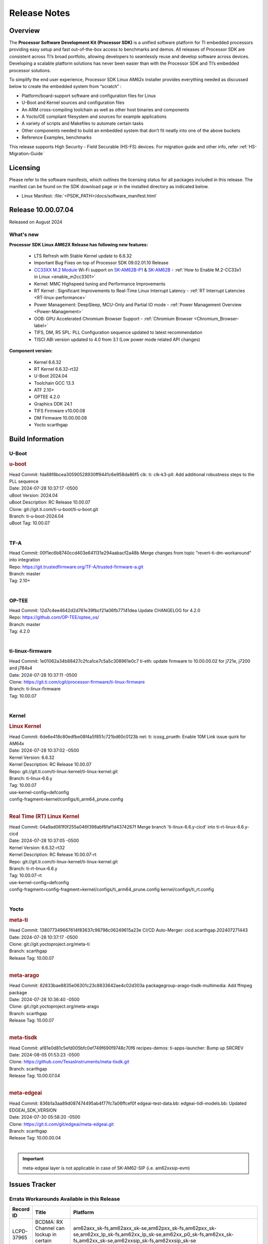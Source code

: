 .. _Release-note-label:

#############
Release Notes
#############

Overview
========

The **Processor Software Development Kit (Processor SDK)** is a unified software platform for TI embedded processors
providing easy setup and fast out-of-the-box access to benchmarks and demos.  All releases of Processor SDK are
consistent across TI’s broad portfolio, allowing developers to seamlessly reuse and develop software across devices.
Developing a scalable platform solutions has never been easier than with the Processor SDK and TI’s embedded processor
solutions.

To simplify the end user experience, Processor SDK Linux AM62x installer provides everything needed as discussed below
to create the embedded system from “scratch” :

-  Platform/board-support software and configuration files for Linux
-  U-Boot and Kernel sources and configuration files
-  An ARM cross-compiling toolchain as well as other host binaries and components
-  A Yocto/OE compliant filesystem and sources for example applications
-  A variety of scripts and Makefiles to automate certain tasks
-  Other components needed to build an embedded system that don’t fit neatly into one of the above buckets
-  Reference Examples, benchmarks

This release supports High Security - Field Securable (HS-FS) devices. For migration guide and other info, refer :ref:`HS-Migration-Guide`

Licensing
=========

Please refer to the software manifests, which outlines the licensing
status for all packages included in this release. The manifest can be
found on the SDK download page or in the installed directory as indicated below.

-  Linux Manifest:  :file:`<PSDK_PATH>/docs/software_manifest.html`

Release 10.00.07.04
===================

Released on August 2024

What's new
----------

**Processor SDK Linux AM62X Release has following new features:**

  - LTS Refresh with Stable Kernel update to 6.6.32
  - Important Bug Fixes on top of Processor SDK 09.02.01.10 Release
  - `CC33XX M.2 Module <https://www.ti.com/tool/M2-CC3351>`__ Wi-Fi support on `SK-AM62B-P1 <https://www.ti.com/tool/SK-AM62B-P1>`__ & `SK-AM62B <https://www.ti.com/tool/SK-AM62B>`__ - :ref:`How to Enable M.2-CC33x1 in Linux <enable_m2cc3301>`
  - Kernel: MMC Highspeed tuning and Performance Improvements
  - RT Kernel : Significant Improvements to Real-Time Linux Interrupt Latency - :ref:`RT Interrupt Latencies <RT-linux-performance>`
  - Power Management: DeepSleep, MCU-Only and Partial IO mode - :ref:`Power Management Overview <Power-Management>`
  - OOB: GPU Accelerated Chromium Browser Support - :ref:`Chromium Browser <Chromium_Browser-label>`
  - TIFS, DM, R5 SPL: PLL Configuration sequence updated to latest recommendation
  - TISCI ABI version updated to 4.0 from 3.1 (Low power mode related API changes)


**Component version:**

  - Kernel 6.6.32
  - RT Kernel 6.6.32-rt32
  - U-Boot 2024.04
  - Toolchain GCC 13.3
  - ATF 2.10+
  - OPTEE 4.2.0
  - Graphics DDK 24.1
  - TIFS Firmware v10.00.08
  - DM Firmware 10.00.00.08
  - Yocto scarthgap


Build Information
=================

.. _u-boot-release-notes:

U-Boot
------

.. rubric:: u-boot
   :name: u-boot

| Head Commit: fda88f8bcea30590528930ff9441c6e958da86f5 clk: ti: clk-k3-pll: Add additional robustness steps to the PLL sequence
| Date: 2024-07-28 10:37:17 -0500
| uBoot Version: 2024.04
| uBoot Description: RC Release 10.00.07
| Clone: git://git.ti.com/ti-u-boot/ti-u-boot.git
| Branch: ti-u-boot-2024.04
| uBoot Tag: 10.00.07
|

.. _tf-a-release-notes:

TF-A
----
| Head Commit: 00f1ec6b8740ccd403e641131e294aabacf2a48b Merge changes from topic "revert-ti-dm-workaround" into integration
| Repo: https://git.trustedfirmware.org/TF-A/trusted-firmware-a.git
| Branch: master
| Tag: 2.10+
|

.. _optee-release-notes:

OP-TEE
------
| Head Commit: 12d7c4ee4642d2d761e39fbcf21a06fb77141dea Update CHANGELOG for 4.2.0
| Repo: https://github.com/OP-TEE/optee_os/
| Branch: master
| Tag: 4.2.0
|

.. _ti-linux-fw-release-notes:

ti-linux-firmware
-----------------
| Head Commit: 1e01062a34b88427c2fca1ce7c5a5c308961e0c7 ti-eth: update firmware to 10.00.00.02 for j721e, j7200 and j784s4
| Date: 2024-07-28 10:37:11 -0500
| Clone: https://git.ti.com/cgit/processor-firmware/ti-linux-firmware
| Branch: ti-linux-firmware
| Tag: 10.00.07
|

Kernel
------
.. rubric:: Linux Kernel
   :name: linux-kernel

| Head Commit: 6de6e418c80edfbe08f4a5f851c721bd60c0123b net: ti: icssg_prueth: Enable 10M Link issue quirk for AM64x
| Date: 2024-07-28 10:37:02 -0500
| Kernel Version: 6.6.32
| Kernel Description: RC Release 10.00.07

| Repo: git://git.ti.com/ti-linux-kernel/ti-linux-kernel.git
| Branch: ti-linux-6.6.y
| Tag: 10.00.07
| use-kernel-config=defconfig
| config-fragment=kernel/configs/ti_arm64_prune.config
|


.. rubric:: Real Time (RT) Linux Kernel
   :name: real-time-rt-linux-kernel

| Head Commit: 04a9ad081f0f255a046f398abf6faf1d4374267f Merge branch 'ti-linux-6.6.y-cicd' into ti-rt-linux-6.6.y-cicd
| Date: 2024-07-28 10:37:05 -0500
| Kernel Version: 6.6.32-rt32
| Kernel Description: RC Release 10.00.07-rt

| Repo: git://git.ti.com/ti-linux-kernel/ti-linux-kernel.git
| Branch: ti-rt-linux-6.6.y
| Tag: 10.00.07-rt
| use-kernel-config=defconfig
| config-fragment=config-fragment=kernel/configs/ti_arm64_prune.config kernel/configs/ti_rt.config
|


Yocto
-----
.. rubric:: meta-ti
   :name: meta-ti

| Head Commit: 138077349667614f83637c98798c06249615a23e CI/CD Auto-Merger: cicd.scarthgap.202407271443
| Date: 2024-07-28 10:37:17 -0500

| Clone: git://git.yoctoproject.org/meta-ti
| Branch: scarthgap
| Release Tag: 10.00.07
|

.. rubric:: meta-arago
   :name: meta-arago

| Head Commit: 82833bae8835e06301c23c8833642ae4c02d303a packagegroup-arago-tisdk-multimedia: Add ffmpeg package
| Date: 2024-07-28 10:36:40 -0500

| Clone: git://git.yoctoproject.org/meta-arago
| Branch: scarthgap
| Release Tag: 10.00.07
|

.. rubric:: meta-tisdk
   :name: meta-tisdk

| Head Commit: af81e0d81c5efd005bfc0ef749f690f9748c70f6 recipes-demos: ti-apps-launcher: Bump up SRCREV
| Date: 2024-08-05 01:53:23 -0500

| Clone: https://github.com/TexasInstruments/meta-tisdk.git
| Branch: scarthgap
| Release Tag: 10.00.07.04
|

.. rubric:: meta-edgeai
   :name: meta-edgeai

| Head Commit: 836b1a3aa89d087474495ab4f77fc7a06ffcef0f edgeai-test-data.bb: edgeai-tidl-models.bb: Updated EDGEAI_SDK_VERSION
| Date: 2024-07-30 05:58:20 -0500

| Clone: https://git.ti.com/git/edgeai/meta-edgeai.git
| Branch: scarthgap
| Release Tag: 10.00.00.04
|

.. important::

    meta-edgeai layer is not applicable in case of SK-AM62-SIP (i.e. am62xxsip-evm)

Issues Tracker
==============

Errata Workarounds Available in this Release
--------------------------------------------
.. csv-table::
   :header: "Record ID", "Title", "Platform"
   :widths: 15, 30, 150

   "LCPD-37965","BCDMA: RX Channel can lockup in certain scenarios","am62axx_sk-fs,am62axx_sk-se,am62pxx_sk-fs,am62pxx_sk-se,am62xx_lp_sk-fs,am62xx_lp_sk-se,am62xx_p0_sk-fs,am62xx_sk-fs,am62xx_sk-se,am62xxsip_sk-fs,am62xxsip_sk-se"
   "LCPD-37081","SNPS: USB2 PHY locks up due to short suspend","am62axx_sk-fs,am62pxx_sk-fs,am62xx_lp_sk-fs,am62xxsip_sk-fs"
   "LCPD-27887","i2327: RTC: Hardware wakeup event limitation","am62xx-sk,am62xx_sk-fs,am62xxsip_sk-fs,am62xxsip_sk-se"
   "LCPD-27886","USART: Erroneous clear/trigger of timeout interrupt","am62axx_sk-fs,am62xx-sk,am62xxsip_sk-fs,am62xxsip_sk-se,am64xx-evm,j7200-evm,j721e-idk-gw,j784s4-evm,j784s4-hsevm"

|

.. _known-issues:

Known Issues
------------
.. csv-table::
   :header: "Record ID", "Title", "Platform", "Workaround"
   :widths: 5, 10, 60, 25

   "LCPD-38689","Linux benchmarks: add context to Boot-time measurement","am62axx_sk-fs,am62pxx_sk-fs,am62xx_lp_sk-fs,am64xx-evm,am654x-evm",""
   "LCPD-38688","RT Linux benchmarks: add histogram for cyclic test","am62axx_sk-fs,am62pxx_sk-fs,am62xx_lp_sk-fs,am62xx_sk-fs,am64xx-evm",""
   "LCPD-38687","LPM: TI SCI: debug prints during suspend print wrong CPU device for max latency set","am62axx_sk-fs,am62axx_sk-se,am62xx_lp_sk-fs,am62xx_lp_sk-se,am62xx_sk-fs,am62xx_sk-se",""
   "LCPD-38670","misleading GPMC message in kernel log","am62xx_lp_sk-fs,am62xx_lp_sk-se",""
   "LCPD-38669","PHY configs not restored afer suspend-resume","am62xx_lp_sk-fs,am62axx_sk-fs","Checkout to tag: 10.00.08 (https://git.ti.com/cgit/ti-linux-kernel/ti-linux-kernel/commit/?h=ti-linux-6.6.y-cicd&id=db88712931433e92a5f73cec57c82c5c7ebee593) or Apply the following 3 commits: 'c3c859de6142 spi: cadence-quadspi: Define cqspi_phy_set_dll_master', 'e64d4d321e85 spi: cadence-quadspi: Store phy_setting in flash private data', '6b5642d52397 spi: cadence-quadspi: Move restore_context to runtime_resume'"
   "LCPD-38662","rcu_preempt self-detected stall on CPU","am62axx_sk-fs,am62pxx_sk-fs,am62xx_lp_sk-fs,am62xx_sk-fs,am62xxsip_sk-fs,j721e-idk-gw,j721s2-evm",""
   "LCPD-38660","AM62*: CAN: mcu_mcan0 regression","am62xx_lp_sk-fs,am62xx_lp_sk-se,am62xx_sk-fs,am62xx_sk-se,am62xxsip_sk-fs,am62xxsip_sk-se",""
   "LCPD-38626","PRU needed in DTS for AM62x-lp for IPC PRU Echo Test","am62xx_lp_sk-fs",""
   "LCPD-38619","Documentation: kernel:  Update How_to_Check_Device_Tree_Info section","am62axx_sk-fs,am62axx_sk-se,am62pxx_sk-fs,am62pxx_sk-se,am62xx_lp_sk-fs,am62xx_lp_sk-se,am62xx_sk-fs,am62xx_sk-se,am62xxsip_sk-fs,am62xxsip_sk-se,am64xx-evm,beagleplay-gp",""
   "LCPD-38617","Documentation: IPC_AM62x:  Remove references of am62-main-r5f0_0-fw","am62xx_lp_sk-fs,am62xx_sk-fs",""
   "LCPD-38528","Documentation: IPC:  Update 6.1.y links to 6.6.y","am62pxx_sk-fs,am62xx_sk-fs,j722s_evm-fs",""
   "LCPD-38525","U-Boot packages Encryption key (custMpk.key) as replica of the Signing key (custMpk.pem)","am62pxx_sk-se,am62xx_lp_sk-se,am62xx_sk-se,am64xx-evm,am64xx-hsevm",""
   "LCPD-38373","Linux: AM62 USB interoperability broken as LPM is enabled","am62xx_sk-fs,am62xx_sk-se",""
   "LCPD-38370","Random data mismatch for reading from eMMC RPMB","am62xx_sk-fs",""
   "LCPD-38313","beagleplay: TI IPC is missing in SDK 10.0","beagleplay-gp",""
   "LCPD-38252","Remove warning about graceful shutdown not supported","am62axx_sk-fs,am62pxx_sk-fs,am62xx_sk-fs,am64xx-evm",""
   "LCPD-38243","beagleplay: davinci-mcasp warning spam on boot logs","beagleplay-gp",""
   "LCPD-38194","incorrect PRUSS clock ID in device tree","am62xx_lp_sk-fs,am62xx_lp_sk-se,am62xx_p0_sk-fs,am62xx_sk-fs,am62xx_sk-se,am62xxsip_sk-fs,am62xxsip_sk-se",""
   "LCPD-38133","IPC_S_FUNC_PRU_ECHO functional test failures","am335x-evm,am43xx-gpevm,am62xx_lp_sk-fs,am62xx_sk-fs,am62xxsip_sk-fs,am64xx-hsevm,am654x-idk",""
   "LCPD-38127","Deep Sleep GPIO Retention","am62xx_lp_sk-fs,am62xx_sk-fs",""
   "LCPD-38100","AM62x: sa2ul: Selftest failure","am62xx_sk-fs",""
   "LCPD-38097","am62 Boot Failure","am62xx_lp_sk-fs,am62xx_lp_sk-se,am62xx_p0_sk-fs,am62xx_sk-fs,am62xx_sk-se,am62xxsip_sk-fs,am62xxsip_sk-se",""
   "LCPD-38074","Add Timer PWM documentation and other infrastructure as needed","am62axx_sk-fs,am62pxx_sk-fs,am62xx_lp_sk-fs,am62xx_sk-fs",""
   "LCPD-38040","mailbox tests marked as passing, but seem to actually fail","am62axx_sk-fs,am62pxx_sk-fs,am62xx_lp_sk-fs,am64xx-evm",""
   "LCPD-38039","Spinlock tests marked as passing, but seem to actually fail","am62axx_sk-fs,am62pxx_sk-fs,am62xx_lp_sk-fs,am64xx-evm",""
   "LCPD-38005","GPMC NAND driver runtime_pm support","am62axx_sk-fs,am62axx_sk-se,am62pxx_sk-fs,am62pxx_sk-se,am62xx_lp_sk-fs,am62xx_lp_sk-se,am62xx_sk-fs,am62xx_sk-se",""
   "LCPD-38004","serial NAND driver runtime_pm support","am62axx_sk-fs,am62axx_sk-se,am62pxx_sk-fs,am62pxx_sk-se,am62xx_lp_sk-fs,am62xx_lp_sk-se,am62xx_sk-fs,am62xx_sk-se",""
   "LCPD-37998","rpmsg_zerocopy MCU+ projects have outdated CCS files","am62axx_sk-fs,am62xx_lp_sk-fs,am64xx_sk-fs",""
   "LCPD-37934","CAN: Dropped frames ","am62xx_lp_sk-fs,am62xx_lp_sk-se,am62xx_p0_sk-fs,am62xx_sk-fs,am62xx_sk-se,am62xxsip_sk-fs,am62xxsip_sk-se",""
   "LCPD-37920","ti-rpmsg-char should use the same toolchain as current Yocto build","am335x-evm,am335x-ice,am335x-sk,am437x-idk,am437x-sk,am43xx-gpevm,am571x-idk,am572x-idk,am574x-idk,am57xx-evm,am62axx_sk-fs,am62pxx_sk-fs,am62xx_lp_sk-fs,am62xx_sk-fs,am64xx-evm,am64xx_sk-fs,am654x-idk",""
   "LCPD-37838","8250_omap: incorrect handling of dma->rx_running flag","am335x-evm,am62xx_sk-fs",""
   "LCPD-37828","SPL: Use speedgrade info to choose the A53 clock values","am62axx_sk-fs,am62pxx_sk-fs,am62xx_sk-fs",""
   "LCPD-37750","SDK Documentation: Formatting: Spacing between Lines seems broken","am62axx_sk-fs,am62axx_sk-se,am62pxx_sk-fs,am62pxx_sk-se,am62xx_lp_sk-fs,am62xx_lp_sk-se,am62xxsip_sk-fs,am62xxsip_sk-se",""
   "LCPD-37653","AM62B/-P1 SK: i2c1/audio goes haywire when 2nd IO expander is added","am62xx_sk-fs,am62xx_sk-se",""
   "LCPD-37591","am62x-lp-fs : Power Suspend/Resume test failure  on automation platform over NFS","am62xx_lp_sk-fs",""
   "LCPD-37554","Update the AM625 DTS for AM62B-P1 board","am62xx_sk-fs",""
   "LCPD-37377","Doc: U-Boot: No documentation for OSPI NAND","am62axx_sk-fs,am62axx_sk-se,am62xx_lp_sk-fs",""
   "LCPD-37358","Eth: TCP bidir tests failing in CI ","am62xx_lp_sk-fs",""
   "LCPD-37342","cpufreq: schedutil: constant switch between CPU OPPs","am62axx_sk-fs,am62pxx_sk-fs,am62xx_lp_sk-fs,am62xx_sk-fs",""
   "LCPD-37321","suspend-to-RAM wakeup by plugging in USB device is not reliable","am62xx_lp_sk-fs",""
   "LCPD-37226","Update Ubuntu Host version in Linux documentation","am335x-evm,am335x-hsevm,am335x-ice,am335x-sk,am437x-idk,am437x-sk,am43xx-gpevm,am43xx-hsevm,am571x-idk,am572x-idk,am574x-hsidk,am574x-idk,am57xx-beagle-x15,am57xx-evm,am57xx-hsevm,am62axx_sk-fs,am62axx_sk-se,am62lxx_evm-fs,am62lxx_evm-se,am62pxx_sk-fs,am62pxx_sk-se,am62xx_lp_sk-fs,am62xx_lp_sk-se,am62xx_sk-fs,am62xx_sk-se,am62xxsip_sk-fs,am62xxsip_sk-se,am64xx-evm,am64xx-hsevm,am64xx-hssk,am654x-evm,am654x-hsevm,am654x-idk,beagleplay-gp",""
   "LCPD-37210","MMC driver runtime_pm support","am62axx_sk-fs,am62axx_sk-se,am62pxx_sk-fs,am62pxx_sk-se,am62xx_lp_sk-fs,am62xx_lp_sk-se,am62xx_sk-fs,am62xx_sk-se",""
   "LCPD-37209","USB driver runtime_pm support","am62axx_sk-fs,am62axx_sk-se,am62xx_lp_sk-fs,am62xx_lp_sk-se,am62xx_sk-fs,am62xx_sk-se",""
   "LCPD-37208","CPSW driver runtime_pm support","am62axx_sk-fs,am62axx_sk-se,am62xx_lp_sk-fs,am62xx_lp_sk-se,am62xx_sk-fs,am62xx_sk-se",""
   "LCPD-37126","AM62x HS-FS resume failing","am62xx_sk-fs",""
   "LCPD-37076","Suspend/resume locks up due to OP-TEE RNG","beagleplay-gp",""
   "LCPD-37064","Linux kernel crash observed while booting from EMMC","am62xx_sk-fs",""
   "LCPD-37053","AM62x: Deep Sleep: tidss Timeout waiting for framedone on crtc 1","am62xx_sk-fs,am62xx_sk-se",""
   "LCPD-36993","U-Boot: lpddr4.c: Error handling missing failure cases","am62axx_sk-fs,am62axx_sk-se,am62lxx-vlab,am62lxx-zebu,am62lxx_evm-fs,am62lxx_evm-se,am62pxx-zebu,am62pxx_sk-fs,am62pxx_sk-se,am62xx_lp_sk-fs,am62xx_lp_sk-se,am62xx_p0_sk-fs,am62xx_sk-fs,am62xx_sk-se,am62xxsip_sk-fs,am62xxsip_sk-se,am64xx-evm,am64xx-hsevm,am64xx-hssk,am64xx_evm-se,am64xx_sk-fs,am64xx_sk-se,am654x-evm,am654x-hsevm,am654x-idk,am68_sk-fs,am69_sk-fs,bbai,bbai64-gp,beaglebone,beagleplay-gp,j7200-evm,j7200-hsevm,j721e-evm-ivi,j721e-hsevm,j721e-idk-gw,j721e-sk,j721s2-evm,j721s2-hsevm,j721s2_evm-fs,j721s2_evm-se,j722s_evm-fs,j784s4-evm,j784s4-hsevm,J784S4_BASESIM",""
   "LCPD-36978","AM62xSiP: DeepSleep: Suspend-Resume not working","am62xxsip_sk-fs,am62xxsip_sk-se",""
   "LCPD-36950","crypto openssl performance test fail","am62axx_sk-fs,am62pxx_sk-fs,am62xx_sk-fs",""
   "LCPD-36925","am62xx-lp-sk: power down from automation interface behaves differently between U-Boot and kernel","am62xx_lp_sk-fs,am62xx_lp_sk-se",""
   "LCPD-36918","meta-arago: Matrix GUI  change caused : runLmDDRBandwidth.sh failure","am62xx_lp_sk-fs,am62xx_sk-fs,am62xxsip_sk-fs",""
   "LCPD-36820","USB DFU: OSPI boot failure","am62xxsip_sk-fs",""
   "LCPD-36812","RTC: tests fail","am62xx_sk-fs,am62xx_sk-se,am62xxsip_sk-fs,am62xxsip_sk-se",""
   "LCPD-36805","ETHERNET boot test fail incorrect configuration","am62xx_sk-fs,am62xx_sk-se,am62xxsip_sk-fs,am62xxsip_sk-se",""
   "LCPD-36804","IPC performance test fail - modprobe fails","am62xx_sk-fs,am62xx_sk-se,am62xxsip_sk-fs,am62xxsip_sk-se,am64xx-evm,am64xx-hsevm,am64xx-hssk,am64xx_evm-se,am64xx_sk-fs,am64xx_sk-se",""
   "LCPD-36803","USBDEV:  test case fail - USB devices not enumerated","am62xx_lp_sk-fs,am62xx_lp_sk-se,am62xx_sk-fs,am62xx_sk-se,am62xxsip_sk-fs,am62xxsip_sk-se",""
   "LCPD-36575","AM62Q: AM62A: OSPI:  tuning fails at certain PVTs","am62axx_sk-fs,am62axx_sk-se,am62xx_lp_sk-fs,am62xx_lp_sk-se",""
   "LCPD-36524","AM62x: sa2ul doesn't work after deepsleep","am62xx_sk-fs",""
   "LCPD-36462","ti-u-boot:AM62x SK: Update ITAP/OTAP values in device tree ","am62xx_lp_sk-fs,am62xx_sk-fs,am62xx_sk-se",""
   "LCPD-36457","am62xx-sk: DHCP, tftp occasionally fail when bothe network interfaces are connected","am62xx_sk-fs",""
   "LCPD-36436","ti-linux:AM62x SK: Update ITAP/OTAP values in device tree ","am62xx_lp_sk-fs,am62xx_sk-fs,am62xx_sk-se",""
   "LCPD-36423","am62sip: uboot: fdt memory region failed ","am62xxsip_sk-se",""
   "LCPD-36414","Performance numbers for NOR, eMMC missing in doc","am62xx_sk-fs,am64xx-evm",""
   "LCPD-36320","AM62x: DM FW sets wrong CPU core frequency","am62xx-sk,am62xx_sk-fs,am62xx_sk-se",""
   "LCPD-36282","OV5640 capture not working at two highest resolutions","am62xx_sk-fs,am62xx_sk-se",""
   "LCPD-35042","Linux: AM62x: OSPI NOR Flash read speed is low (~2.5MBPS)","am62xx-sk,am62xx_sk-fs,am62xx_sk-hs4,am62xx_sk-hs5,am62xx_sk-se",""
   "LCPD-34951","AM62: Board not booting up with new auto-gen data","am62xx_sk-fs",""
   "LCPD-34926","Some LTP tests are failing due to missing configurations","am62axx_sk-fs,am62pxx_sk-fs,am62xx_sk-fs,am64xx-hsevm,j7200-evm",""
   "LCPD-34916","AM62x: op-tee with LOG_LEVEL=2 crashes after Deep Sleep","am62xx-sk,am62xx_sk-fs",""
   "LCPD-34912","AM62/AM62Ax: DM does not set correct pixel clock","am62axx_sk-fs,am62axx_sk-hs4,am62axx_sk-hs5,am62axx_sk-se,am62xx-lp-sk,am62xx-sk,am62xx_lp_sk-fs,am62xx_lp_sk-se,am62xx_sk-fs,am62xx_sk-hs4,am62xx_sk-hs5,am62xx_sk-se",""
   "LCPD-34906","R5 SPL OSPI NOR with PHY calibration not working","am62xx-sk",""
   "LCPD-34901","AM62: Reset button fails to reset AM625-SK-EVM after wakeup from deep sleep","am62xx-sk,am62xx_sk-fs",""
   "LCPD-34888","AM625-Beagleplay : u-boot: Fix MDIO bit bang","beagleplay-gp",""
   "LCPD-34816","rtcwake fails after resuming from Deep Sleep","am62xx-sk,am62xx_sk-fs",""
   "LCPD-34643","NAND is not using most optimized timing","am62xx_sk-fs",""
   "LCPD-34409","test case naming ""soft boot"" should be ""reboot""","am62axx_sk-fs,am62xx_sk-fs,j721e-idk-gw,j721s2-evm,j721s2_evm-fs",""
   "LCPD-34343","SDK: Am62x: Openssl commands for openssl_perf.sh gives wrong results","am62xx-sk",""
   "LCPD-34059","copying files to eMMC causes kernel crash","am62xx-lp-sk,am62xx-sk,am62xx_sk-fs",""
   "LCPD-32931","OSPI: Update PHY tuning algorithm for PHY Tuning limitations","am62axx_sk-fs,am62axx_sk-se,am62pxx_sk-fs,am62pxx_sk-se,am62xx-lp-sk,am62xx-sk,am62xx_lp_sk-fs,am62xx_lp_sk-se,am62xx_sk-fs,am62xx_sk-se,am64xx-evm,am64xx-hsevm,am64xx-hssk,am64xx_sk-fs,am68_sk-fs,am69_sk-fs,j7200-evm,j7200-hsevm,j721e-hsevm,j721e-idk-gw,j721e-sk,j721s2-evm,j721s2-hsevm,j721s2_evm-fs,j784s4-evm,j784s4-hsevm","Forced Half-Cycle DLL Lock Mode, 100MHz - 166MHz only (100MHz is a Master Mode DLL limitation) Full tuning range of 0-127 should be the default for both RX and TX"
   "LCPD-32906","OSPI: Read data mismatch(first 32 bytes) when using DMA memcpy","am62axx_sk-fs,am62axx_sk-hs4,am62axx_sk-hs5,am62axx_sk-se,am62xx-lp-sk,am62xx-sk,am62xx_lp_sk-fs,am62xx_lp_sk-se,am62xx_sk-fs,am62xx_sk-hs4,am62xx_sk-hs5,am62xx_sk-se,am64xx-evm,am64xx-hsevm,am64xx-hssk,am64xx_sk-fs,am64xx_sk-hs4,am64xx_sk-hs5,am64xx_sk-se,am654x-evm,am654x-hsevm,am654x-idk,am68_sk-fs,am69_sk-fs,j7200-evm,j7200-hsevm,j721s2-evm,j721s2-hsevm,j721s2_evm-fs,j784s4-evm,j784s4-hsevm",""
   "LCPD-32813","AM62X U-Boot: Fails to mount UBIFS in OSPI-NOR","am62xx-sk,am62xx_sk-fs",""
   "LCPD-32706","Display: DRM tests fail inconsistently","am62xx-sk,am62xx_sk-fs",""
   "LCPD-32353","SBL remote core images does not fit the partition table defined by LINUX for serial NAND ","am62axx_sk-fs,am62xx-lp-sk,am62xx_lp_sk-fs",""
   "LCPD-32351","MMCSD: HS200 and SDR104 Command Timeout Window Too Small","am62xx-sk,am62xx_sk-fs,am62xx_sk-se","If the command requires a timeout longer than 700ms, then the MMC host controller command timeout can be disabled (MMCSD_CON[6] MIT=0x1) and a software implementation may be used in its place"
   "LCPD-29933","Linux SDK docs: GPIO Guide feels insufficient","am62xx-sk,am62xx_sk-fs,am62xx_sk-se",""
   "LCPD-29879","AM62x: MMC Modular NEG RMMOD when mount test fail","am62xx-lp-sk,am62xx-sk,am62xx_lp_sk-fs,am62xx_sk-fs,am62xx_sk-se",""
   "LCPD-29877","am62x: openssl crypto performance tests fail","am62xx-sk,am62xx_sk-fs,am62xx_sk-se",""
   "LCPD-29876","am62x: crypto RNG functional and performance tests failures","am62xx-sk,am62xx_sk-fs,am62xx_sk-se,am62xxsip_sk-fs,am62xxsip_sk-se",""
   "LCPD-29875","am62x: crypto SHA performance tests failures","am62xx-sk,am62xx_sk-fs,am62xx_sk-se",""
   "LCPD-29873","AM62x: host does not detect USB gadget","am62xx-sk,am62xx_sk-fs,am62xx_sk-se",""
   "LCPD-29871","AM62xx-lp-sk: UHS104 card FAT write results are out of expected range","am62xx-lp-sk,am62xx_lp_sk-fs",""
   "LCPD-29862","AM62x: Uboot qspi read write performance tests fail","am62xx-lp-sk,am62xx-sk,am62xx_lp_sk-fs,am62xx_sk-fs,am62xx_sk-se",""
   "LCPD-29851","CI/CD Snapshot page doesn't have default images.","am62xx-sk,am62xx_sk-fs,am62xx_sk-se",""
   "LCPD-29409","DMIPS number should reflect all 4 cores","am62pxx_sk-fs,am62pxx_sk-se,am62xx-sk,am62xx_sk-fs,am62xx_sk-se,j721e-idk-gw,j721s2-evm",""
   "LCPD-29332","LPM Demo not Working on Linux RT","am62xx-sk,am62xx_sk-fs,am62xx_sk-se",""
   "LCPD-28742","AM62x: Make ""Debugging SPL"" doc specific to AM62x","am62xx-sk,am62xx_sk-fs,am62xx_sk-se",""
   "LCPD-28514","AM62x: MMC Card detect does not work","am62xx-sk,am62xx_sk-fs,am62xx_sk-se",""
   "LCPD-28491","WiLink not functional with fw_devlink option set to `on` ","am62xx-sk,am62xx_sk-fs,am62xx_sk-se",""
   "LCPD-28448","Wall time does not account for sleep time","am62xx-sk,am62xx_sk-fs,am62xx_sk-se",""
   "LCPD-28138","AM62x: RTC tests fail in automated testing","am62xx-sk,am62xx_sk-fs,am62xx_sk-se",""
   "LCPD-28104","Automated test failure - CPSW test is passing invalid parameters to switch-config","am62xx-sk,am62xx_sk-fs,am62xx_sk-se,am62xxsip_sk-fs,am62xxsip_sk-se",""
   "LCPD-24456","Move IPC validation source from github to git.ti.com","am335x-evm,am335x-hsevm,am335x-ice,am335x-sk,am437x-idk,am437x-sk,am43xx-epos,am43xx-gpevm,am43xx-hsevm,am571x-idk,am572x-idk,am574x-hsidk,am574x-idk,am57xx-beagle-x15,am57xx-evm,am57xx-hsevm,am62axx_sk-fs,am62xx-sk,am62xx_lp_sk-fs,am62xx_lp_sk-se,am62xx_sk-fs,am62xx_sk-se,am64xx-evm,am64xx-hsevm,am64xx_sk-fs,am654x-evm,am654x-hsevm,am654x-idk,bbai,beaglebone,beaglebone-black,dra71x-evm,dra71x-hsevm,dra72x-evm,dra72x-hsevm,dra76x-evm,dra76x-hsevm,dra7xx-evm,dra7xx-hsevm,j7200-evm,j7200-hsevm,j721e-hsevm,j721e-idk-gw,j721e-sk,j721s2-evm,j721s2-hsevm,j721s2_evm-fs,omapl138-lcdk",""
   "LCPD-38707","Ethernet Boot on AM62-LP-SK is broken","am62xx_lp_sk-fs","`U-Boot fix <https://git.ti.com/cgit/ti-u-boot/ti-u-boot/commit/?h=ti-u-boot-2024.04-next&id=7986fd679935818d0ef11e6a334377df178774f6>`__ , `Kernel-Fix <https://git.ti.com/cgit/ti-linux-kernel/ti-linux-kernel/commit/?h=ti-linux-6.6.y-cicd&id=d80245c38ed4432878e5fe309f6ba958fd2c2e8f>`__"
   "SYSFW-5992","Unable to set exact pixel clock for OLDI LCD display / HDMI Pixel clock","am62x, am62a, am62px",""
   "SYSFW-6369","DM unable to enter deep sleep mode when booting in SBL flow","am62x, am62a, am62px",""
   "SYSFW-6432","Set device API doesn't return Error when PD is in transition state","am62x,am62ax,am62px,am64x,am65x",""
   "SYSFW-6426","Ownership of a firewall region can be transferred to an invalid host","am62x,am62ax,am62px,am64x,am65x",""
   "SYSFW-7559","LPM: In MCU Only mode resume path the MCU_M4 LPSC is ON","am62x,am62ax,am62px",""
   "SYSFW-7571","LPM: Device IDs higher than 255 will not work with set device constraint","am62x,am62ax,am62px",""
   "SITSW-4773","DM is not receiving the exact flags passed by sender for all K3 devices","am62x,am62ax,am62px",""
   "SITSW-3922","Flash writer: Benchmark script fails for emmc logs","am62x,am62ax,am62px,am64x",""
   "SITSW-5041","Debian: LPM not working again on AM62P, AM62LP and AM62SIP","am62p-sk,am62xx-sk-lp,am62x-sip-sk",""
   "SITSW-5049","Debian: Chromium doesn't display minimize and maximize buttons","am62p-sk,am62xx-sk,am62xx-sk-lp",""
   "SITSW-4864","TI Debian SDK: Docker not working","am62xx-sk,am62xx-sk-lp,am62x-sip-sk,am62p-sk,am64xx-evm,am64xx-sk",""


|

Closed Issues in Current Release
--------------------------------
.. csv-table::
   :header: "Record ID", "Title", "Platform"
   :widths: 15, 70, 25

   "LCPD-38691","Documentation: Remove external links of Kernel 5.10/ 6.1 &/or U-Boot 2023.04","am62pxx_sk-fs,am62xx-evm,am64xx-evm,am654x-evm"
   "LCPD-38685","Documentation: U-Boot: Update doc references to 2024.04","am62pxx_sk-fs,am62xx_lp_sk-fs,am62xx_sk-fs"
   "LCPD-38625","AM62x: RT-Linux Latency Regression","am62xx_lp_sk-fs,am62xx_lp_sk-se,am62xx_p0_sk-fs,am62xx_sk-fs,am62xx_sk-se,am62xxsip_sk-fs,am62xxsip_sk-se"
   "LCPD-38532","Documentation: U-Boot: Update DDR doc references to 2024.04","am62pxx_sk-fs,am62xx_lp_sk-fs,am62xx_sk-fs"
   "LCPD-38531","Documentation: Splash: Update doc to U-Boot 2024.04","am62pxx_sk-fs,am62xx_lp_sk-fs,am62xx_sk-fs"
   "LCPD-38529","Documentation: PM: Update Docs for 10.00","am62axx_sk-fs,am62pxx_sk-fs,am62xx_sk-fs"
   "LCPD-38357","AM62: LPM failure: 29000000.mailbox: fifo 5 has unexpected unread messages","am62xx_sk-fs,am62xx_sk-se"
   "LCPD-38353","fitImage boot fails on HS-FS Platforms","am62pxx_sk-fs,am62pxx_sk-se,am62xx_lp_sk-fs,am62xx_lp_sk-se,am62xx_sk-fs,am62xx_sk-se,am62xxsip_sk-fs,am62xxsip_sk-se,am64xx_sk-fs,am64xx_sk-se,beagleplay-gp"
   "LCPD-38305","tiL_6.6: OSPI NOR: UBIFS test fail","am62pxx_sk-fs,am62xx_sk-fs"
   "LCPD-38265","tiU_24.4: OSPI NOR Read taking more time","am62pxx_sk-fs,am62xx_sk-fs,am64xx_sk-fs"
   "LCPD-38239","AM62xx: Board doesn't resume from deepsleep","am62pxx_sk-fs,am62xx_sk-fs"
   "LCPD-38180","SK-AM62x: OSPI: spi-nor resume fails with error -22","am62pxx_sk-fs,am62xx_sk-fs"
   "LCPD-38098","IPC failure in LTS 2024","am62axx_sk-fs,am62axx_sk-se,am62lxx-vlab,am62lxx-zebu,am62lxx_evm-fs,am62lxx_evm-se,am62pxx-zebu,am62pxx_sk-fs,am62pxx_sk-se,am62xx_lp_sk-fs,am62xx_lp_sk-se,am62xx_p0_sk-fs,am62xx_sk-fs,am62xx_sk-se,am62xxsip_sk-fs,am62xxsip_sk-se,am64xx-evm,am64xx-hsevm,am64xx-hssk,am64xx_evm-se,am64xx_sk-fs,am64xx_sk-se,am654x-evm,am654x-hsevm,am654x-idk,am68_sk-fs,am68_sk-se,am69_sk-fs,j7200-evm,j7200-hsevm,j721e-evm-ivi,j721e-hsevm,j721e-idk-gw,j721e-sk,j721s2-evm,j721s2-hsevm,j721s2_evm-fs,j721s2_evm-se,j722s_evm-fs,j784s4-evm,j784s4-hsevm"
   "LCPD-38038","6.6.30 : Build Regression on K3 platforms due to kselftest","am335x-evm,am437x-idk,am57xx-evm,am62axx_sk-fs,am62pxx_sk-fs,am62xx_sk-fs,am62xxsip_sk-fs,am64xx-hsevm,am654x-idk,am68_sk-fs,am69_sk-fs"
   "LCPD-38001","Doc: Uboot build instructions need to document specific python dependencies for binman","am62axx_sk-fs,am62pxx_sk-fs,am62xx_lp_sk-fs,am62xx_sk-fs,am62xxsip_sk-fs,am64xx-hsevm,j7200-evm,j721e-idk-gw,j721s2-evm,j721s2_evm-fs,j722s_evm-fs,j784s4-evm"
   "LCPD-37955","Uboot overlay paths are different for different boot sources","am62xx_sk-fs"
   "LCPD-37898","watchdog documentation should explain how to set timeout","am335x-evm,am335x-ice,am335x-sk,am437x-idk,am437x-sk,am43xx-gpevm,am62axx_sk-fs,am62pxx_sk-fs,am62xx_sk-fs,am64xx-evm,am64xx_sk-fs,am654x-evm,am654x-idk"
   "LCPD-37875","U-boot: otapdly and otap_del_sel do not get written to PHY CTRL 4 reg","am62pxx_sk-fs,am62pxx_sk-se,am62xx-sk,am62xx_lp_sk-fs,am62xx_lp_sk-se,am62xx_sk-fs,am62xx_sk-se,am62xxsip_sk-fs,am62xxsip_sk-se,am64xx-evm,am64xx-hsevm,am64xx-hssk,am64xx_evm-se,am64xx_sk-fs,am64xx_sk-se"
   "LCPD-37714","CAN suspend and loopback tests are failing","am62axx_sk-fs,am62axx_sk-se,am62pxx_sk-fs,am62pxx_sk-se,am62xx_lp_sk-fs,am62xx_lp_sk-se,am62xx_sk-fs,am62xx_sk-se,am62xxsip_sk-fs,am62xxsip_sk-se,am64xx-evm,am64xx-hsevm,am64xx-hssk"
   "LCPD-37417","RGX_S_FUNC_APM test is failing","am62xx_lp_sk-fs,am62xx_lp_sk-se,am62xx_sk-fs,am62xx_sk-se,am68_sk-fs,am69_sk-fs,j721e-idk-gw,j721s2-evm,j722s_evm-fs,j784s4-evm"
   "LCPD-37355","Watchdog timer cannot be pet","am62xx_sk-fs"
   "LCPD-37141","AM62x: Sync up USB R5 defconfigs with main R5 defconfig","am62axx_sk-fs,am62pxx_sk-fs,am62xx_lp_sk-fs,am62xx_sk-fs"
   "LCPD-36846","u-boot usb reset command fails","am62xx_sk-fs"
   "LCPD-36618","AM62SIP:  reserving fdt memory region failed error seen at bootup","am62xxsip_sk-fs,am62xxsip_sk-se"
   "LCPD-32478","Linux Benchmark/performance data is missing","am62xx-sk,am62xx_sk-fs,am62xx_sk-se,am64xx-hsevm,am64xx-hssk,am64xx_sk-fs"
   "LCPD-32344","AM62: McASP recording causes CPU freezes","am62axx_sk-fs,am62xx-lp-sk,am62xx-sk,am62xx_lp_sk-fs,am62xx_sk-fs,am62xx_sk-se"
   "LCPD-32250","Doc: Linux driver for eQEP","am62axx_sk-fs,am62axx_sk-se,am62pxx_sk-fs,am62pxx_sk-se,am62xx_lp_sk-fs,am62xx_lp_sk-se,am62xx_p0_sk-fs,am62xx_sk-fs,am62xx_sk-se,am62xxsip_sk-fs,am62xxsip_sk-se,am64xx-hssk,am64xx_sk-fs,am64xx_sk-se"
   "LCPD-29649","inta_ack results in NULL pointer exception","beagleplay-gp"
   "LCPD-38690","Documentation: Remove reference of denx.de/wiki","am62pxx_sk-fs,am62pxx_sk-se,am62xx-evm,am62xx-lp-sk,am62xx-sk,am62xx_lp_sk-fs,am62xxsip_sk-fs,am62xxsip_sk-se,am64xx-evm"
   "SYSFW-7536","Sending JTAG unlock certificate to TIFS using T32 JTAG fails","am62x,am62ax,am62px,am64x,am65x"
   "SYSFW-7474","Write access from DMA initiators to RA GCFG region results in firewall exception","am62x,am62ax,am62px"
   "SYSFW-7463","TISCI_MSG_GET_CLOCK always return Enabled for input clock","am62x,am62ax,am62px,am64x,am65x"
   "SYSFW-7485","Update the PLL driver in TIFS boot flow to follow correct sequence","am62x,am62ax,am62px,am64x,am65x"
   "SYSFW-7486","PM: Cleanup additional steps in pll init startup routine","am62x,am62ax,am62px,am64x,am65x"
   "SITSW-4481","Debian SDK documentation misses instructions for building kernel package","am62x-sk,am62p-sk,am64xx-evm,am64xx-sk,am62xx-sk-lp,am62x-sip-sk"
   "SITSW-4288","Debian: Dual-display doesn't work out-of-box","am62xx-sk,am62p-sk,am62xx-sk-lp,am62x-sip-sk"
   "SITSW-5040","TI Debian SDK: Build instructions no longer working due to ti-bdebstrap Advancement","am62xx-sk,am62xx-sk-lp,am62x-sip-sk,am62p-sk,am64xx-evm,am64xx-sk"

|


